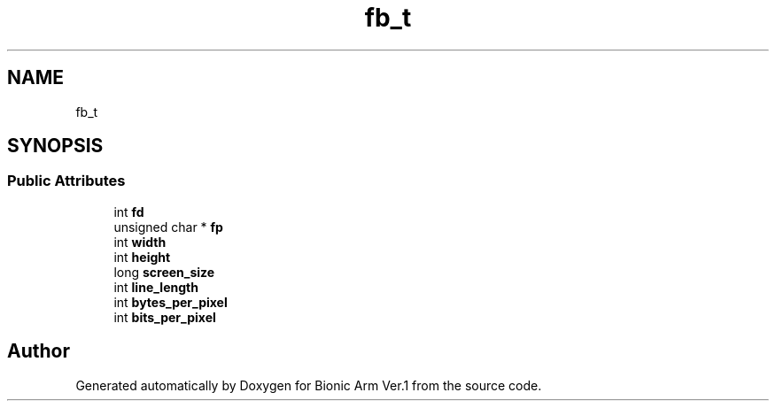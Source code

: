 .TH "fb_t" 3 "Tue May 12 2020" "Version 1.0.0" "Bionic Arm Ver.1" \" -*- nroff -*-
.ad l
.nh
.SH NAME
fb_t
.SH SYNOPSIS
.br
.PP
.SS "Public Attributes"

.in +1c
.ti -1c
.RI "int \fBfd\fP"
.br
.ti -1c
.RI "unsigned char * \fBfp\fP"
.br
.ti -1c
.RI "int \fBwidth\fP"
.br
.ti -1c
.RI "int \fBheight\fP"
.br
.ti -1c
.RI "long \fBscreen_size\fP"
.br
.ti -1c
.RI "int \fBline_length\fP"
.br
.ti -1c
.RI "int \fBbytes_per_pixel\fP"
.br
.ti -1c
.RI "int \fBbits_per_pixel\fP"
.br
.in -1c

.SH "Author"
.PP 
Generated automatically by Doxygen for Bionic Arm Ver\&.1 from the source code\&.
